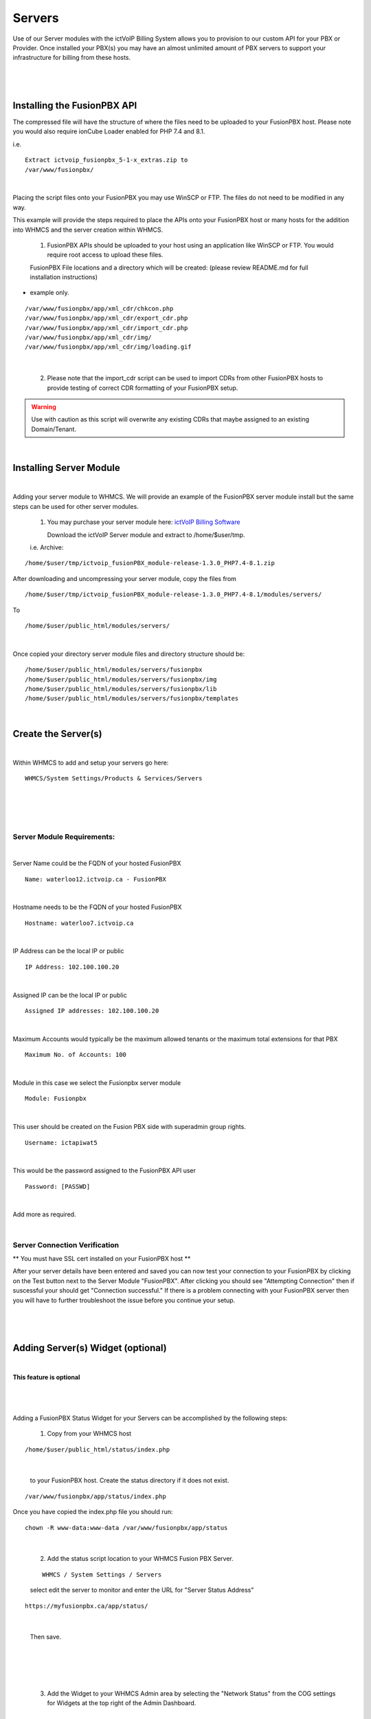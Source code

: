 *********
Servers
*********

Use of our Server modules with the ictVoIP Billing System allows you to provision to our custom API for your PBX or Provider. Once installed your PBX(s) you may have an almost unlimited amount of PBX servers to support your infrastructure for billing from these hosts.

|

 .. image:: ../_static/images/admin/servers.png
        :scale: 50%
        :align: center
        :alt: Adding a new Provider or PBX
        
|

Installing the FusionPBX API
****************************

The compressed file will have the structure of where the files need to be uploaded to your FusionPBX host. Please note you would also require ionCube Loader enabled for PHP 7.4 and 8.1.

i.e.

::

 Extract ictvoip_fusionpbx_5-1-x_extras.zip to
 /var/www/fusionpbx/

|
Placing the script files onto your FusionPBX you may use WinSCP or FTP. The files do not need to be modified in any way. 

This example will provide the steps required to place the APIs onto your FusionPBX host or many hosts for the addition into WHMCS and the server creation within WHMCS.

 1) FusionPBX APIs should be uploaded to your host using an application like WinSCP or FTP. You would require root access to upload these files.  
  

 FusionPBX File locations and a directory which will be created: (please review README.md for full installation instructions)

- example only.


::

    /var/www/fusionpbx/app/xml_cdr/chkcon.php  
    /var/www/fusionpbx/app/xml_cdr/export_cdr.php
    /var/www/fusionpbx/app/xml_cdr/import_cdr.php  
    /var/www/fusionpbx/app/xml_cdr/img/
    /var/www/fusionpbx/app/xml_cdr/img/loading.gif

|


  2) Please note that the import_cdr script can be used to import CDRs from other FusionPBX hosts to provide testing of correct CDR formatting of your FusionPBX setup. 
     
.. warning::  Use with caution as this script will overwrite any existing CDRs that maybe assigned to an existing Domain/Tenant.
   
|


Installing Server Module
**************************
|
Adding your server module to WHMCS. We will provide an example of the FusionPBX server module install but the same steps can be used for other server modules. 

 1. You may purchase your server module here: `ictVoIP Billing Software <https://www.icttech.ca/index.php?rp=/store/ictvoip-billing-software>`_


    Download the ictVoIP Server module and extract to /home/$user/tmp.

 i.e. Archive: 

::

 /home/$user/tmp/ictvoip_fusionPBX_module-release-1.3.0_PHP7.4-8.1.zip

|
 After downloading and uncompressing your server module, copy the files from
 
::

 /home/$user/tmp/ictvoip_fusionPBX_module-release-1.3.0_PHP7.4-8.1/modules/servers/

|
 To
 
::

 /home/$user/public_html/modules/servers/

|
Once copied your directory server module files and directory structure should be:

::

 /home/$user/public_html/modules/servers/fusionpbx
 /home/$user/public_html/modules/servers/fusionpbx/img
 /home/$user/public_html/modules/servers/fusionpbx/lib
 /home/$user/public_html/modules/servers/fusionpbx/templates

|

Create the Server(s)
*********************

|
Within WHMCS to add and setup your servers go here:

::

 WHMCS/System Settings/Products & Services/Servers

|


|

 .. image:: ../_static/images/admin/servers_edit.png
        :scale: 50%
        :align: center
        :alt: Adding a new Provider or PBX
        
|


Server Module Requirements:
############################

|
Server Name could be the FQDN of your hosted FusionPBX
::

 Name: waterloo12.ictvoip.ca - FusionPBX
|
Hostname needs to be the FQDN of your hosted FusionPBX
::

 Hostname: waterloo7.ictvoip.ca

|
IP Address can be the local IP or public
::

 IP Address: 102.100.100.20

|
Assigned IP can be the local IP or public
::

 Assigned IP addresses: 102.100.100.20

|
Maximum Accounts would typically be the maximum allowed tenants or the maximum total extensions for that PBX
::

 Maximum No. of Accounts: 100

|
Module in this case we select the Fusionpbx server module
::

 Module: Fusionpbx

|
This user should be created on the Fusion PBX side with superadmin group rights.
::

 Username: ictapiwat5

|
This would be the password assigned to the FusionPBX API user
::

 Password: [PASSWD] 

|


Add more as required.

|


Server Connection Verification
################################
**
You must have SSL cert installed on your FusionPBX host
**

After your server details have been entered and saved you can now test your connection to your FusionPBX by clicking on the Test button next to the Server Module "FusionPBX". After clicking you should see "Attempting Connection" then if suscessful your should get "Connection successful." If there is a problem connecting with your FusionPBX server then you will have to further troubleshoot the issue before you continue your setup.

|

 .. image:: ../_static/images/admin/connection_test.png
        :scale: 50%
        :align: center
        :alt: Adding a new Provider or PBX
        
|


Adding Server(s) Widget (optional)
**********************************
|
**This feature is optional**

|

 .. image:: ../_static/images/admin/server_widget2.png
        :scale: 70%
        :align: center
        :alt: FusionPBX Server Status
        
|
Adding a FusionPBX Status Widget for your Servers can be accomplished by the following steps:

 1) Copy from your WHMCS host 
::

 /home/$user/public_html/status/index.php 

|

  to your FusionPBX host. Create the status directory if it does not exist.  
::

 /var/www/fusionpbx/app/status/index.php
   
|   
   Once you have copied the index.php file you should run:
   
::

 chown -R www-data:www-data /var/www/fusionpbx/app/status
 
|

 2) Add the status script location to your WHMCS Fusion PBX Server.
 
 ::
 
  WHMCS / System Settings / Servers
 
 |
  select edit the server to monitor and enter the URL for "Server Status Address" 

::

   https://myfusionpbx.ca/app/status/

|

 Then save.
 
|

 .. image:: ../_static/images/admin/server_widget_link.png
        :scale: 70%
        :align: center
        :alt: Server widget link
        
|

|

 3) Add the Widget to your WHMCS Admin area by selecting the "Network Status" from the COG settings for Widgets at the top right of the Admin Dashboard.
  
|

 .. image:: ../_static/images/admin/show_widgets.png
        :scale: 70%
        :align: center
        :alt: Server widget link
        
|
  
 
